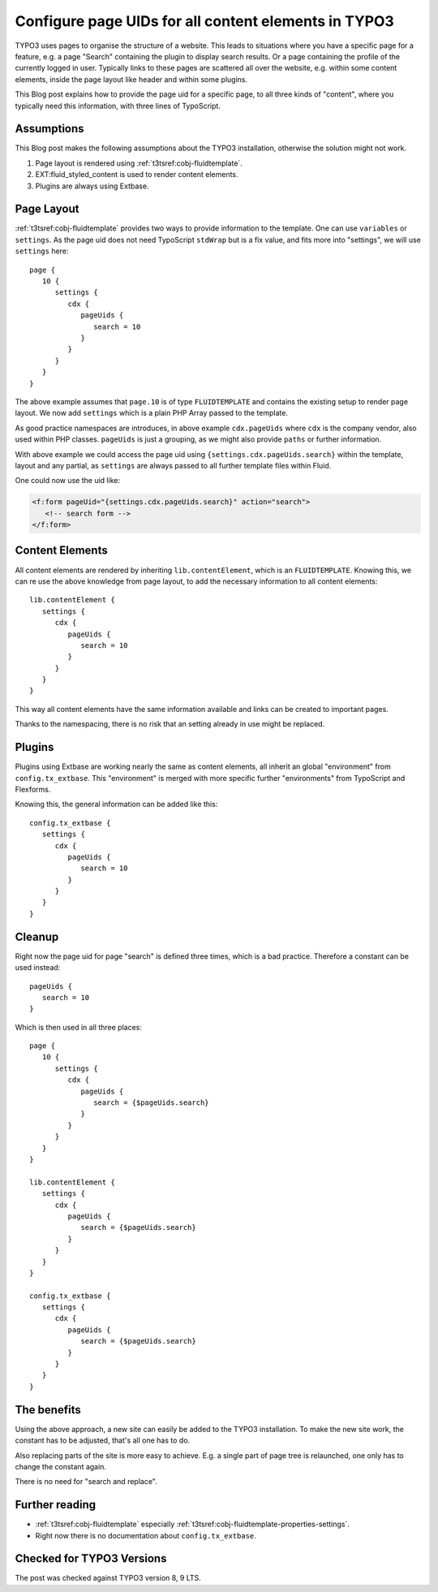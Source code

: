 .. post:: Dec 24, 2018
   :tags: typo3, typoscript
   :excerpt: 2

.. highlight:: typoscript

Configure page UIDs for all content elements in TYPO3
=====================================================

TYPO3 uses pages to organise the structure of a website. This leads to situations
where you have a specific page for a feature, e.g. a page "Search" containing the
plugin to display search results. Or a page containing the profile of the currently
logged in user. Typically links to these pages are scattered all over the website,
e.g. within some content elements, inside the page layout like header and within some
plugins.

This Blog post explains how to provide the page uid for a specific page, to all three
kinds of "content", where you typically need this information, with three lines of
TypoScript.

Assumptions
-----------

This Blog post makes the following assumptions about the TYPO3 installation,
otherwise the solution might not work.

#. Page layout is rendered using :ref:`t3tsref:cobj-fluidtemplate`.

#. EXT:fluid_styled_content is used to render content elements.

#. Plugins are always using Extbase.

Page Layout
-----------

:ref:`t3tsref:cobj-fluidtemplate` provides two ways to provide information to the
template. One can use ``variables`` or ``settings``. As the page uid does not need
TypoScript ``stdWrap`` but is a fix value, and fits more into "settings", we will use
``settings`` here::

   page {
      10 {
         settings {
            cdx {
               pageUids {
                  search = 10
               }
            }
         }
      }
   }

The above example assumes that ``page.10`` is of type ``FLUIDTEMPLATE`` and contains
the existing setup to render page layout. We now add ``settings`` which is a plain
PHP Array passed to the template.

As good practice namespaces are introduces, in above example ``cdx.pageUids`` where
``cdx`` is the company vendor, also used within PHP classes. ``pageUids`` is just a
grouping, as we might also provide ``paths`` or further information.

With above example we could access the page uid using
``{settings.cdx.pageUids.search}`` within the template, layout and any partial, as
``settings`` are always passed to all further template files within Fluid.

One could now use the uid like:

.. code-block:: html

   <f:form pageUid="{settings.cdx.pageUids.search}" action="search">
      <!-- search form -->
   </f:form>


Content Elements
----------------

All content elements are rendered by inheriting ``lib.contentElement``, which is an
``FLUIDTEMPLATE``. Knowing this, we can re use the above knowledge from page layout,
to add the necessary information to all content elements::

   lib.contentElement {
      settings {
         cdx {
            pageUids {
               search = 10
            }
         }
      }
   }

This way all content elements have the same information available and links can be
created to important pages.

Thanks to the namespacing, there is no risk that an setting already in use might be
replaced.

Plugins
-------

Plugins using Extbase are working nearly the same as content elements, all inherit an
global "environment" from ``config.tx_extbase``. This "environment" is merged with
more specific further "environments" from TypoScript and Flexforms.

Knowing this, the general information can be added like this::

   config.tx_extbase {
      settings {
         cdx {
            pageUids {
               search = 10
            }
         }
      }
   }

Cleanup
-------

Right now the page uid for page "search" is defined three times, which is a bad
practice. Therefore a constant can be used instead::

   pageUids {
      search = 10
   }

Which is then used in all three places::

   page {
      10 {
         settings {
            cdx {
               pageUids {
                  search = {$pageUids.search}
               }
            }
         }
      }
   }

   lib.contentElement {
      settings {
         cdx {
            pageUids {
               search = {$pageUids.search}
            }
         }
      }
   }

   config.tx_extbase {
      settings {
         cdx {
            pageUids {
               search = {$pageUids.search}
            }
         }
      }
   }

The benefits
------------

Using the above approach, a new site can easily be added to the TYPO3 installation.
To make the new site work, the constant has to be adjusted, that's all one has to do.

Also replacing parts of the site is more easy to achieve. E.g. a single part of page
tree is relaunched, one only has to change the constant again.

There is no need for "search and replace".

Further reading
---------------

* :ref:`t3tsref:cobj-fluidtemplate` especially
  :ref:`t3tsref:cobj-fluidtemplate-properties-settings`.

* Right now there is no documentation about ``config.tx_extbase``.

Checked for TYPO3 Versions
--------------------------

The post was checked against TYPO3 version 8, 9 LTS.
